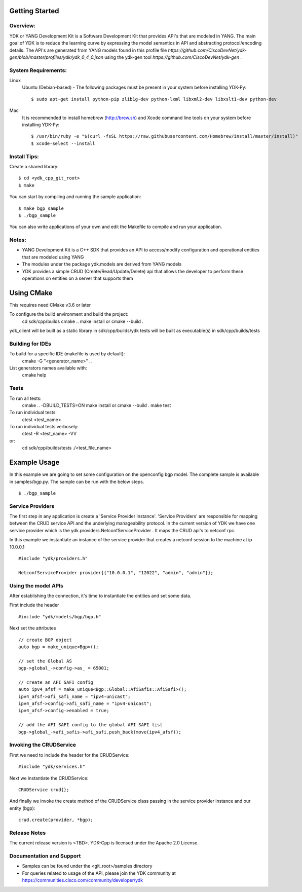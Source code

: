 Getting Started
===============

Overview:
----------

YDK or YANG Development Kit is a Software Development Kit that provides API's that are modeled
in YANG. The main goal of YDK is to reduce the learning curve by expressing the model semantics
in API and abstracting protocol/encoding details. The API's are generated from YANG models found
in this profile file `https://github.com/CiscoDevNet/ydk-gen/blob/master/profiles/ydk/ydk_0_4_0.json` using the ydk-gen tool `https://github.com/CiscoDevNet/ydk-gen` .

System Requirements:
--------------------
Linux
  Ubuntu (Debian-based) - The following packages must be present in your system before installing YDK-Py::

    $ sudo apt-get install python-pip zlib1g-dev python-lxml libxml2-dev libxslt1-dev python-dev

Mac
  It is recommended to install homebrew (http://brew.sh) and Xcode command line tools on your system before installing YDK-Py::

    $ /usr/bin/ruby -e "$(curl -fsSL https://raw.githubusercontent.com/Homebrew/install/master/install)"
    $ xcode-select --install


Install Tips:
-------------
Create a shared library::

    $ cd <ydk_cpp_git_root>
    $ make

You can start by compiling and running the sample application::

    $ make bgp_sample
    $ ./bgp_sample

You can also write applications of your own and edit the Makefile to compile and run your application.

Notes:
------
- YANG Development Kit is a C++ SDK that provides an API to access/modify configuration and operational entities that are modeled using YANG
- The modules under the package ydk.models are derived from YANG models
- YDK provides a simple CRUD (Create/Read/Update/Delete) api that allows the developer to perform these operations on entities on a server that supports them

Using CMake
===========
This requires need CMake v3.6 or later

To configure the build environment and build the project:
    cd sdk/cpp/builds
    cmake ..
    make install or cmake --build .

ydk_client will be built as a static library in sdk/cpp/builds/ydk
tests will be built as executable(s) in sdk/cpp/builds/tests

Building for IDEs
-----------------

To build for a specific IDE (makefile is used by default):
    cmake -G "<generator_name>" ..

List generators names available with:
    cmake help

Tests
-----

To run all tests:
    cmake .. -DBUILD_TESTS=ON
    make install or cmake --build .
    make test

To run individual tests:
    ctest <test_name>

To run individual tests verbosely:
    ctest -R <test_name> -VV
or:
    cd sdk/cpp/builds/tests
    ./<test_file_name>


Example Usage
========================

In this example we are going to set some configuration on the openconfig bgp model.
The complete sample is available in samples/bgp.py. The sample can be run with the below steps.
::
    
    $ ./bgp_sample    


Service Providers
------------------------
The first step in any application is create a 'Service Provider Instance'. 'Service Providers'
are responsible for mapping between the CRUD service API and the underlying manageability
protocol. In the current version of YDK we have one service provider which is the
ydk.providers.NetconfServiceProvider . It maps the CRUD api's to netconf rpc.

In this example we instantiate an instance of the service provider that creates a netconf
session to the machine at ip 10.0.0.1 ::

 #include "ydk/providers.h"

 NetconfServiceProvider provider{{"10.0.0.1", "12022", "admin", "admin"}};

Using the model APIs
------------------------
After establishing the connection, it's time to instantiate the entities and set some data.

First include the header ::

 #include "ydk/models/bgp/bgp.h"

Next set the attributes ::

 // create BGP object
 auto bgp = make_unique<Bgp>();

 // set the Global AS
 bgp->global_->config->as_ = 65001;

 // create an AFI SAFI config
 auto ipv4_afsf = make_unique<Bgp::Global::AfiSafis::AfiSafi>();
 ipv4_afsf->afi_safi_name = "ipv4-unicast";
 ipv4_afsf->config->afi_safi_name = "ipv4-unicast";
 ipv4_afsf->config->enabled = true;

 // add the AFI SAFI config to the global AFI SAFI list
 bgp->global_->afi_safis->afi_safi.push_back(move(ipv4_afsf));

Invoking the CRUDService
--------------------------
First we need to include the header for the CRUDService::

 #include "ydk/services.h"

Next we instantiate the CRUDService::

 CRUDService crud{};

And finally we invoke the create method of the CRUDService class passing in the
service provider instance and our entity (bgp)::
 
 crud.create(provider, *bgp); 

Release Notes
--------------
The current release version is <TBD>. YDK-Cpp is licensed under the Apache 2.0 License.

Documentation and Support
--------------------------
- Samples can be found under the <git_root>/samples directory
- For queries related to usage of the API, please join the YDK community at https://communities.cisco.com/community/developer/ydk
